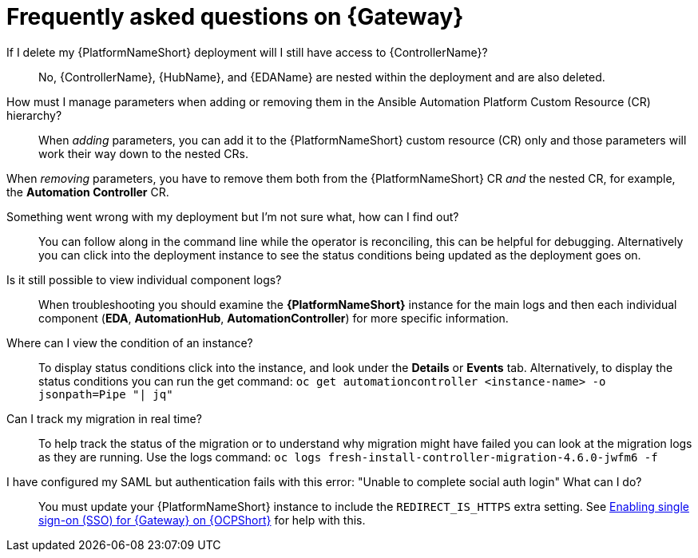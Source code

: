 :_mod-docs-content-type: REFERENCE

[id="operator-aap-troubleshooting_{context}"]

= Frequently asked questions on {Gateway}  

If I delete my {PlatformNameShort} deployment will I still have access to {ControllerName}?::
No, {ControllerName}, {HubName}, and {EDAName} are nested within the deployment and are also deleted.

How must I manage parameters when adding or removing them in the Ansible Automation Platform Custom Resource (CR) hierarchy?::
When _adding_ parameters, you can add it to the {PlatformNameShort} custom resource (CR) only and those parameters will work their way down to the nested CRs.

When _removing_ parameters, you have to remove them both from the {PlatformNameShort} CR _and_ the nested CR, for example, the *Automation Controller* CR.

Something went wrong with my deployment but I'm not sure what, how can I find out?::
You can follow along in the command line while the operator is reconciling, this can be helpful for debugging. 
Alternatively you can click into the deployment instance to see the status conditions being updated as the deployment goes on.

Is it still possible to view individual component logs?::
When troubleshooting you should examine the *{PlatformNameShort}* instance for the main logs and then each individual component (*EDA*, *AutomationHub*, *AutomationController*) for more specific information. 

Where can I view the condition of an instance?::
To display status conditions click into the instance, and look under the *Details* or *Events* tab.
Alternatively, to display the status conditions you can run the get command:
`oc get automationcontroller <instance-name> -o jsonpath=Pipe "| jq"`

Can I track my migration in real time?::
To help track the status of the migration or to understand why migration might have failed you can look at the migration logs as they are running. Use the logs command:
`oc logs fresh-install-controller-migration-4.6.0-jwfm6 -f`

I have configured my SAML but authentication fails with this error: "Unable to complete social auth login" What can I do?::
You must update your {PlatformNameShort} instance to include the `REDIRECT_IS_HTTPS` extra setting. See link:{BaseURL}/red_hat_ansible_automation_platform/{PlatformVers}/html-single/installing_on_openshift_container_platform/index#proc-operator-enable-https-redirect[Enabling single sign-on (SSO) for {Gateway} on {OCPShort}] for help with this. 